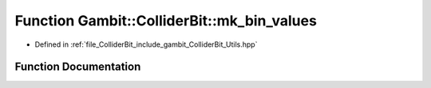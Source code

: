 .. _exhale_function_Utils_8hpp_1a5bc975a8f9ed2c1668b36ea01f9b123b:

Function Gambit::ColliderBit::mk_bin_values
===========================================

- Defined in :ref:`file_ColliderBit_include_gambit_ColliderBit_Utils.hpp`


Function Documentation
----------------------


.. doxygenfunction:: Gambit::ColliderBit::mk_bin_values()
   :project: GAMBIT